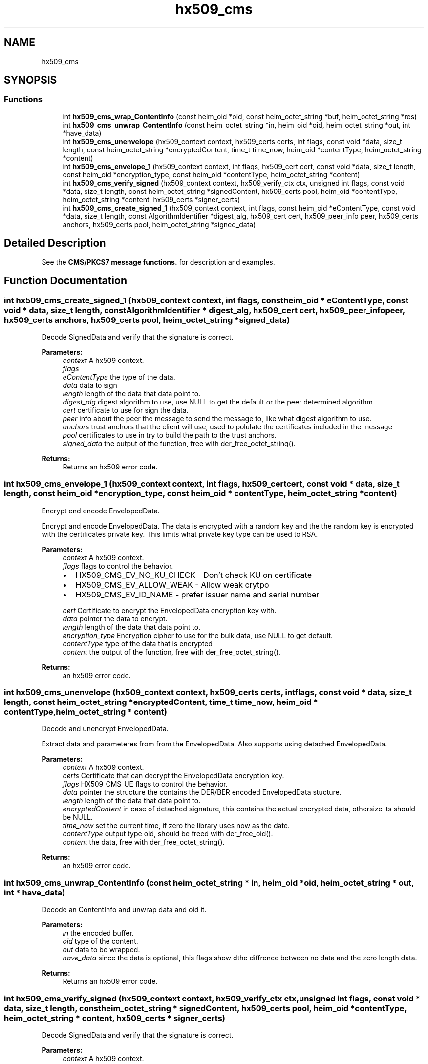 .\"	$NetBSD: hx509_cms.3,v 1.1.1.1 2019/12/15 22:45:39 christos Exp $
.\"
.TH "hx509_cms" 3 "Fri Jun 7 2019" "Version 7.7.0" "Heimdalx509library" \" -*- nroff -*-
.ad l
.nh
.SH NAME
hx509_cms
.SH SYNOPSIS
.br
.PP
.SS "Functions"

.in +1c
.ti -1c
.RI "int \fBhx509_cms_wrap_ContentInfo\fP (const heim_oid *oid, const heim_octet_string *buf, heim_octet_string *res)"
.br
.ti -1c
.RI "int \fBhx509_cms_unwrap_ContentInfo\fP (const heim_octet_string *in, heim_oid *oid, heim_octet_string *out, int *have_data)"
.br
.ti -1c
.RI "int \fBhx509_cms_unenvelope\fP (hx509_context context, hx509_certs certs, int flags, const void *data, size_t length, const heim_octet_string *encryptedContent, time_t time_now, heim_oid *contentType, heim_octet_string *content)"
.br
.ti -1c
.RI "int \fBhx509_cms_envelope_1\fP (hx509_context context, int flags, hx509_cert cert, const void *data, size_t length, const heim_oid *encryption_type, const heim_oid *contentType, heim_octet_string *content)"
.br
.ti -1c
.RI "int \fBhx509_cms_verify_signed\fP (hx509_context context, hx509_verify_ctx ctx, unsigned int flags, const void *data, size_t length, const heim_octet_string *signedContent, hx509_certs pool, heim_oid *contentType, heim_octet_string *content, hx509_certs *signer_certs)"
.br
.ti -1c
.RI "int \fBhx509_cms_create_signed_1\fP (hx509_context context, int flags, const heim_oid *eContentType, const void *data, size_t length, const AlgorithmIdentifier *digest_alg, hx509_cert cert, hx509_peer_info peer, hx509_certs anchors, hx509_certs pool, heim_octet_string *signed_data)"
.br
.in -1c
.SH "Detailed Description"
.PP 
See the \fBCMS/PKCS7 message functions\&.\fP for description and examples\&. 
.SH "Function Documentation"
.PP 
.SS "int hx509_cms_create_signed_1 (hx509_context context, int flags, const heim_oid * eContentType, const void * data, size_t length, const AlgorithmIdentifier * digest_alg, hx509_cert cert, hx509_peer_info peer, hx509_certs anchors, hx509_certs pool, heim_octet_string * signed_data)"
Decode SignedData and verify that the signature is correct\&.
.PP
\fBParameters:\fP
.RS 4
\fIcontext\fP A hx509 context\&. 
.br
\fIflags\fP 
.br
\fIeContentType\fP the type of the data\&. 
.br
\fIdata\fP data to sign 
.br
\fIlength\fP length of the data that data point to\&. 
.br
\fIdigest_alg\fP digest algorithm to use, use NULL to get the default or the peer determined algorithm\&. 
.br
\fIcert\fP certificate to use for sign the data\&. 
.br
\fIpeer\fP info about the peer the message to send the message to, like what digest algorithm to use\&. 
.br
\fIanchors\fP trust anchors that the client will use, used to polulate the certificates included in the message 
.br
\fIpool\fP certificates to use in try to build the path to the trust anchors\&. 
.br
\fIsigned_data\fP the output of the function, free with der_free_octet_string()\&.
.RE
.PP
\fBReturns:\fP
.RS 4
Returns an hx509 error code\&. 
.RE
.PP

.SS "int hx509_cms_envelope_1 (hx509_context context, int flags, hx509_cert cert, const void * data, size_t length, const heim_oid * encryption_type, const heim_oid * contentType, heim_octet_string * content)"
Encrypt end encode EnvelopedData\&.
.PP
Encrypt and encode EnvelopedData\&. The data is encrypted with a random key and the the random key is encrypted with the certificates private key\&. This limits what private key type can be used to RSA\&.
.PP
\fBParameters:\fP
.RS 4
\fIcontext\fP A hx509 context\&. 
.br
\fIflags\fP flags to control the behavior\&.
.IP "\(bu" 2
HX509_CMS_EV_NO_KU_CHECK - Don't check KU on certificate
.IP "\(bu" 2
HX509_CMS_EV_ALLOW_WEAK - Allow weak crytpo
.IP "\(bu" 2
HX509_CMS_EV_ID_NAME - prefer issuer name and serial number 
.PP
.br
\fIcert\fP Certificate to encrypt the EnvelopedData encryption key with\&. 
.br
\fIdata\fP pointer the data to encrypt\&. 
.br
\fIlength\fP length of the data that data point to\&. 
.br
\fIencryption_type\fP Encryption cipher to use for the bulk data, use NULL to get default\&. 
.br
\fIcontentType\fP type of the data that is encrypted 
.br
\fIcontent\fP the output of the function, free with der_free_octet_string()\&.
.RE
.PP
\fBReturns:\fP
.RS 4
an hx509 error code\&. 
.RE
.PP

.SS "int hx509_cms_unenvelope (hx509_context context, hx509_certs certs, int flags, const void * data, size_t length, const heim_octet_string * encryptedContent, time_t time_now, heim_oid * contentType, heim_octet_string * content)"
Decode and unencrypt EnvelopedData\&.
.PP
Extract data and parameteres from from the EnvelopedData\&. Also supports using detached EnvelopedData\&.
.PP
\fBParameters:\fP
.RS 4
\fIcontext\fP A hx509 context\&. 
.br
\fIcerts\fP Certificate that can decrypt the EnvelopedData encryption key\&. 
.br
\fIflags\fP HX509_CMS_UE flags to control the behavior\&. 
.br
\fIdata\fP pointer the structure the contains the DER/BER encoded EnvelopedData stucture\&. 
.br
\fIlength\fP length of the data that data point to\&. 
.br
\fIencryptedContent\fP in case of detached signature, this contains the actual encrypted data, othersize its should be NULL\&. 
.br
\fItime_now\fP set the current time, if zero the library uses now as the date\&. 
.br
\fIcontentType\fP output type oid, should be freed with der_free_oid()\&. 
.br
\fIcontent\fP the data, free with der_free_octet_string()\&.
.RE
.PP
\fBReturns:\fP
.RS 4
an hx509 error code\&. 
.RE
.PP

.SS "int hx509_cms_unwrap_ContentInfo (const heim_octet_string * in, heim_oid * oid, heim_octet_string * out, int * have_data)"
Decode an ContentInfo and unwrap data and oid it\&.
.PP
\fBParameters:\fP
.RS 4
\fIin\fP the encoded buffer\&. 
.br
\fIoid\fP type of the content\&. 
.br
\fIout\fP data to be wrapped\&. 
.br
\fIhave_data\fP since the data is optional, this flags show dthe diffrence between no data and the zero length data\&.
.RE
.PP
\fBReturns:\fP
.RS 4
Returns an hx509 error code\&. 
.RE
.PP

.SS "int hx509_cms_verify_signed (hx509_context context, hx509_verify_ctx ctx, unsigned int flags, const void * data, size_t length, const heim_octet_string * signedContent, hx509_certs pool, heim_oid * contentType, heim_octet_string * content, hx509_certs * signer_certs)"
Decode SignedData and verify that the signature is correct\&.
.PP
\fBParameters:\fP
.RS 4
\fIcontext\fP A hx509 context\&. 
.br
\fIctx\fP a hx509 verify context\&. 
.br
\fIflags\fP to control the behaivor of the function\&.
.IP "\(bu" 2
HX509_CMS_VS_NO_KU_CHECK - Don't check KeyUsage
.IP "\(bu" 2
HX509_CMS_VS_ALLOW_DATA_OID_MISMATCH - allow oid mismatch
.IP "\(bu" 2
HX509_CMS_VS_ALLOW_ZERO_SIGNER - no signer, see below\&. 
.PP
.br
\fIdata\fP pointer to CMS SignedData encoded data\&. 
.br
\fIlength\fP length of the data that data point to\&. 
.br
\fIsignedContent\fP external data used for signature\&. 
.br
\fIpool\fP certificate pool to build certificates paths\&. 
.br
\fIcontentType\fP free with der_free_oid()\&. 
.br
\fIcontent\fP the output of the function, free with der_free_octet_string()\&. 
.br
\fIsigner_certs\fP list of the cerficates used to sign this request, free with \fBhx509_certs_free()\fP\&.
.RE
.PP
\fBReturns:\fP
.RS 4
an hx509 error code\&. 
.RE
.PP
If HX509_CMS_VS_NO_KU_CHECK is set, allow more liberal search for matching certificates by not considering KeyUsage bits on the certificates\&.
.PP
If HX509_CMS_VS_ALLOW_DATA_OID_MISMATCH, allow encapContentInfo mismatch with the oid in signedAttributes (or if no signedAttributes where use, pkcs7-data oid)\&. This is only needed to work with broken CMS implementations that doesn't follow CMS signedAttributes rules\&.
.PP
If HX509_CMS_VS_NO_VALIDATE flags is set, do not verify the signing certificates and leave that up to the caller\&.
.PP
If HX509_CMS_VS_ALLOW_ZERO_SIGNER is set, allow empty SignerInfo (no signatures)\&. If SignedData have no signatures, the function will return 0 with signer_certs set to NULL\&. Zero signers is allowed by the standard, but since its only useful in corner cases, it make into a flag that the caller have to turn on\&.
.SS "int hx509_cms_wrap_ContentInfo (const heim_oid * oid, const heim_octet_string * buf, heim_octet_string * res)"
Wrap data and oid in a ContentInfo and encode it\&.
.PP
\fBParameters:\fP
.RS 4
\fIoid\fP type of the content\&. 
.br
\fIbuf\fP data to be wrapped\&. If a NULL pointer is passed in, the optional content field in the ContentInfo is not going be filled in\&. 
.br
\fIres\fP the encoded buffer, the result should be freed with der_free_octet_string()\&.
.RE
.PP
\fBReturns:\fP
.RS 4
Returns an hx509 error code\&. 
.RE
.PP

.SH "Author"
.PP 
Generated automatically by Doxygen for Heimdalx509library from the source code\&.
